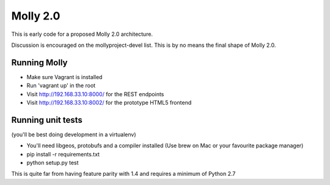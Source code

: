 Molly 2.0
=========

.. image:: https://secure.travis-ci.org/cnorthwood/mollyproject-next.png
    :target: http://travis-ci.org/cnorthwood/mollyproject-next
    :alt: Build Status

This is early code for a proposed Molly 2.0 architecture.

Discussion is encouraged on the mollyproject-devel list. This is by no means the final shape of Molly 2.0.

Running Molly
-------------

* Make sure Vagrant is installed
* Run 'vagrant up' in the root
* Visit http://192.168.33.10:8000/ for the REST endpoints
* Visit http://192.168.33.10:8002/ for the prototype HTML5 frontend

Running unit tests
------------------

(you'll be best doing development in a virtualenv)

* You'll need libgeos, protobufs and a compiler installed (Use brew on Mac or your favourite package manager)
* pip install -r requirements.txt
* python setup.py test

This is quite far from having feature parity with 1.4 and requires a minimum of Python 2.7
